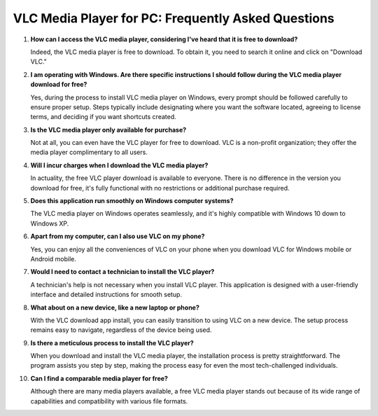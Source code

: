 VLC Media Player for PC: Frequently Asked Questions
===================================================

#. **How can I access the VLC media player, considering I've heard that it is free to download?**  

   Indeed, the VLC media player is free to download. To obtain it, you need to search it online and click on "Download VLC."

#. **I am operating with Windows. Are there specific instructions I should follow during the VLC media player download for free?**  

   Yes, during the process to install VLC media player on Windows, every prompt should be followed carefully to ensure proper setup. Steps typically include designating where you want the software located, agreeing to license terms, and deciding if you want shortcuts created.

#. **Is the VLC media player only available for purchase?**  

   Not at all, you can even have the VLC player for free to download. VLC is a non-profit organization; they offer the media player complimentary to all users.

#. **Will I incur charges when I download the VLC media player?**  

   In actuality, the free VLC player download is available to everyone. There is no difference in the version you download for free, it's fully functional with no restrictions or additional purchase required.

#. **Does this application run smoothly on Windows computer systems?**  

   The VLC media player on Windows operates seamlessly, and it's highly compatible with Windows 10 down to Windows XP.

#. **Apart from my computer, can I also use VLC on my phone?**  

   Yes, you can enjoy all the conveniences of VLC on your phone when you download VLC for Windows mobile or Android mobile.

#. **Would I need to contact a technician to install the VLC player?**  

   A technician's help is not necessary when you install VLC player. This application is designed with a user-friendly interface and detailed instructions for smooth setup.

#. **What about on a new device, like a new laptop or phone?**  

   With the VLC download app install, you can easily transition to using VLC on a new device. The setup process remains easy to navigate, regardless of the device being used.

#. **Is there a meticulous process to install the VLC player?**  

   When you download and install the VLC media player, the installation process is pretty straightforward. The program assists you step by step, making the process easy for even the most tech-challenged individuals.

#. **Can I find a comparable media player for free?**  

   Although there are many media players available, a free VLC media player stands out because of its wide range of capabilities and compatibility with various file formats.
